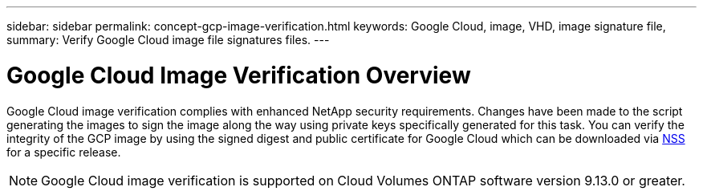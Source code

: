 ---
sidebar: sidebar
permalink: concept-gcp-image-verification.html
keywords: Google Cloud, image, VHD, image signature file,
summary: Verify Google Cloud image file signatures files.
---

= Google Cloud Image Verification Overview
:hardbreaks:
:nofooter:
:icons: font
:linkattrs:
:imagesdir: ./media/

[.lead]
Google Cloud image verification complies with enhanced NetApp security requirements. Changes have been made to the script generating the images to sign the image along the way using private keys specifically generated for this task. You can verify the integrity of the GCP image by using the signed digest and public certificate for Google Cloud which can be downloaded via https://mysupport.netapp.com/site/products/all/details/cloud-volumes-ontap/downloads-tab[NSS^] for a specific release.

NOTE: Google Cloud image verification is supported on Cloud Volumes ONTAP software version 9.13.0 or greater. 

